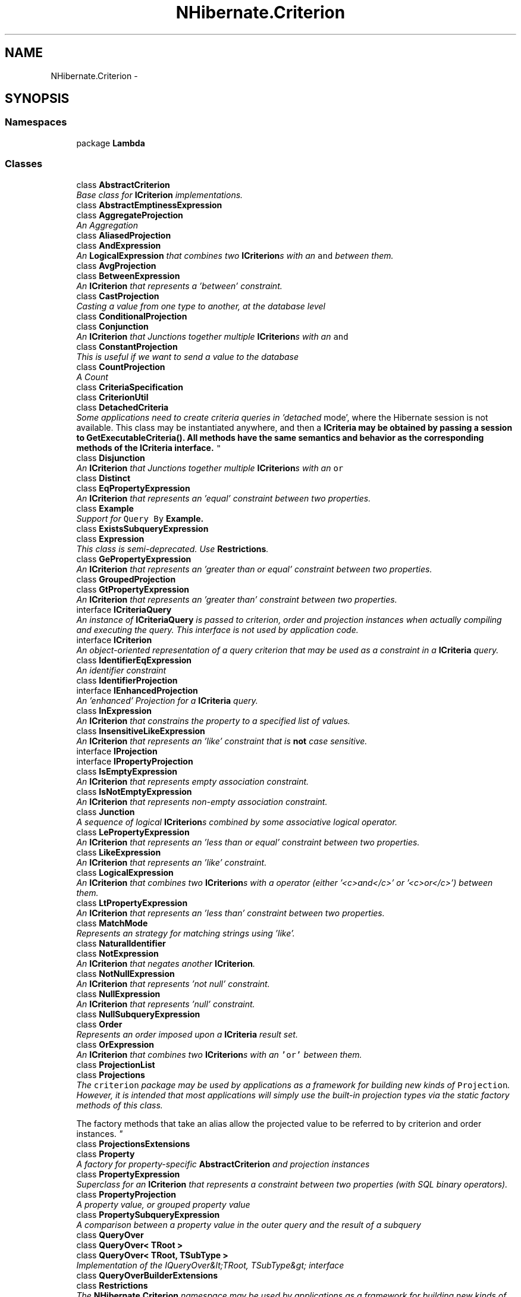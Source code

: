 .TH "NHibernate.Criterion" 3 "Fri Jul 5 2013" "Version 1.0" "HSA.InfoSys" \" -*- nroff -*-
.ad l
.nh
.SH NAME
NHibernate.Criterion \- 
.SH SYNOPSIS
.br
.PP
.SS "Namespaces"

.in +1c
.ti -1c
.RI "package \fBLambda\fP"
.br
.in -1c
.SS "Classes"

.in +1c
.ti -1c
.RI "class \fBAbstractCriterion\fP"
.br
.RI "\fIBase class for \fBICriterion\fP implementations\&. \fP"
.ti -1c
.RI "class \fBAbstractEmptinessExpression\fP"
.br
.ti -1c
.RI "class \fBAggregateProjection\fP"
.br
.RI "\fIAn Aggregation \fP"
.ti -1c
.RI "class \fBAliasedProjection\fP"
.br
.ti -1c
.RI "class \fBAndExpression\fP"
.br
.RI "\fIAn \fBLogicalExpression\fP that combines two \fBICriterion\fPs with an \fCand\fP between them\&. \fP"
.ti -1c
.RI "class \fBAvgProjection\fP"
.br
.ti -1c
.RI "class \fBBetweenExpression\fP"
.br
.RI "\fIAn \fBICriterion\fP that represents a 'between' constraint\&. \fP"
.ti -1c
.RI "class \fBCastProjection\fP"
.br
.RI "\fICasting a value from one type to another, at the database level \fP"
.ti -1c
.RI "class \fBConditionalProjection\fP"
.br
.ti -1c
.RI "class \fBConjunction\fP"
.br
.RI "\fIAn \fBICriterion\fP that Junctions together multiple \fBICriterion\fPs with an \fCand\fP \fP"
.ti -1c
.RI "class \fBConstantProjection\fP"
.br
.RI "\fIThis is useful if we want to send a value to the database \fP"
.ti -1c
.RI "class \fBCountProjection\fP"
.br
.RI "\fIA Count \fP"
.ti -1c
.RI "class \fBCriteriaSpecification\fP"
.br
.ti -1c
.RI "class \fBCriterionUtil\fP"
.br
.ti -1c
.RI "class \fBDetachedCriteria\fP"
.br
.RI "\fISome applications need to create criteria queries in 'detached
mode', where the Hibernate session is not available\&. This class may be instantiated anywhere, and then a \fC\fBICriteria\fP\fP may be obtained by passing a session to \fC\fBGetExecutableCriteria()\fP\fP\&. All methods have the same semantics and behavior as the corresponding methods of the \fC\fBICriteria\fP\fP interface\&. \fP"
.ti -1c
.RI "class \fBDisjunction\fP"
.br
.RI "\fIAn \fBICriterion\fP that Junctions together multiple \fBICriterion\fPs with an \fCor\fP \fP"
.ti -1c
.RI "class \fBDistinct\fP"
.br
.ti -1c
.RI "class \fBEqPropertyExpression\fP"
.br
.RI "\fIAn \fBICriterion\fP that represents an 'equal' constraint between two properties\&. \fP"
.ti -1c
.RI "class \fBExample\fP"
.br
.RI "\fISupport for \fCQuery By \fBExample\fP\fP\&. \fP"
.ti -1c
.RI "class \fBExistsSubqueryExpression\fP"
.br
.ti -1c
.RI "class \fBExpression\fP"
.br
.RI "\fIThis class is semi-deprecated\&. Use \fBRestrictions\fP\&. \fP"
.ti -1c
.RI "class \fBGePropertyExpression\fP"
.br
.RI "\fIAn \fBICriterion\fP that represents an 'greater than or equal' constraint between two properties\&. \fP"
.ti -1c
.RI "class \fBGroupedProjection\fP"
.br
.ti -1c
.RI "class \fBGtPropertyExpression\fP"
.br
.RI "\fIAn \fBICriterion\fP that represents an 'greater than' constraint between two properties\&. \fP"
.ti -1c
.RI "interface \fBICriteriaQuery\fP"
.br
.RI "\fIAn instance of \fBICriteriaQuery\fP is passed to criterion, order and projection instances when actually compiling and executing the query\&. This interface is not used by application code\&. \fP"
.ti -1c
.RI "interface \fBICriterion\fP"
.br
.RI "\fIAn object-oriented representation of a query criterion that may be used as a constraint in a \fBICriteria\fP query\&. \fP"
.ti -1c
.RI "class \fBIdentifierEqExpression\fP"
.br
.RI "\fIAn identifier constraint \fP"
.ti -1c
.RI "class \fBIdentifierProjection\fP"
.br
.ti -1c
.RI "interface \fBIEnhancedProjection\fP"
.br
.RI "\fIAn 'enhanced' Projection for a \fBICriteria\fP query\&. \fP"
.ti -1c
.RI "class \fBInExpression\fP"
.br
.RI "\fIAn \fBICriterion\fP that constrains the property to a specified list of values\&. \fP"
.ti -1c
.RI "class \fBInsensitiveLikeExpression\fP"
.br
.RI "\fIAn \fBICriterion\fP that represents an 'like' constraint that is \fBnot\fP case sensitive\&. \fP"
.ti -1c
.RI "interface \fBIProjection\fP"
.br
.ti -1c
.RI "interface \fBIPropertyProjection\fP"
.br
.ti -1c
.RI "class \fBIsEmptyExpression\fP"
.br
.RI "\fIAn \fBICriterion\fP that represents empty association constraint\&. \fP"
.ti -1c
.RI "class \fBIsNotEmptyExpression\fP"
.br
.RI "\fIAn \fBICriterion\fP that represents non-empty association constraint\&. \fP"
.ti -1c
.RI "class \fBJunction\fP"
.br
.RI "\fIA sequence of logical \fBICriterion\fPs combined by some associative logical operator\&. \fP"
.ti -1c
.RI "class \fBLePropertyExpression\fP"
.br
.RI "\fIAn \fBICriterion\fP that represents an 'less than or equal' constraint between two properties\&. \fP"
.ti -1c
.RI "class \fBLikeExpression\fP"
.br
.RI "\fIAn \fBICriterion\fP that represents an 'like' constraint\&. \fP"
.ti -1c
.RI "class \fBLogicalExpression\fP"
.br
.RI "\fIAn \fBICriterion\fP that combines two \fBICriterion\fPs with a operator (either '<c>and</c>' or '<c>or</c>') between them\&. \fP"
.ti -1c
.RI "class \fBLtPropertyExpression\fP"
.br
.RI "\fIAn \fBICriterion\fP that represents an 'less than' constraint between two properties\&. \fP"
.ti -1c
.RI "class \fBMatchMode\fP"
.br
.RI "\fIRepresents an strategy for matching strings using 'like'\&. \fP"
.ti -1c
.RI "class \fBNaturalIdentifier\fP"
.br
.ti -1c
.RI "class \fBNotExpression\fP"
.br
.RI "\fIAn \fBICriterion\fP that negates another \fBICriterion\fP\&. \fP"
.ti -1c
.RI "class \fBNotNullExpression\fP"
.br
.RI "\fIAn \fBICriterion\fP that represents 'not null' constraint\&. \fP"
.ti -1c
.RI "class \fBNullExpression\fP"
.br
.RI "\fIAn \fBICriterion\fP that represents 'null' constraint\&. \fP"
.ti -1c
.RI "class \fBNullSubqueryExpression\fP"
.br
.ti -1c
.RI "class \fBOrder\fP"
.br
.RI "\fIRepresents an order imposed upon a \fBICriteria\fP result set\&. \fP"
.ti -1c
.RI "class \fBOrExpression\fP"
.br
.RI "\fIAn \fBICriterion\fP that combines two \fBICriterion\fPs with an \fC'or'\fP between them\&. \fP"
.ti -1c
.RI "class \fBProjectionList\fP"
.br
.ti -1c
.RI "class \fBProjections\fP"
.br
.RI "\fIThe \fCcriterion\fP package may be used by applications as a framework for building new kinds of \fCProjection\fP\&. However, it is intended that most applications will simply use the built-in projection types via the static factory methods of this class\&.
.br
 
.br
 The factory methods that take an alias allow the projected value to be referred to by criterion and order instances\&. \fP"
.ti -1c
.RI "class \fBProjectionsExtensions\fP"
.br
.ti -1c
.RI "class \fBProperty\fP"
.br
.RI "\fIA factory for property-specific \fBAbstractCriterion\fP and projection instances \fP"
.ti -1c
.RI "class \fBPropertyExpression\fP"
.br
.RI "\fISuperclass for an \fBICriterion\fP that represents a constraint between two properties (with SQL binary operators)\&. \fP"
.ti -1c
.RI "class \fBPropertyProjection\fP"
.br
.RI "\fIA property value, or grouped property value \fP"
.ti -1c
.RI "class \fBPropertySubqueryExpression\fP"
.br
.RI "\fIA comparison between a property value in the outer query and the result of a subquery \fP"
.ti -1c
.RI "class \fBQueryOver\fP"
.br
.ti -1c
.RI "class \fBQueryOver< TRoot >\fP"
.br
.ti -1c
.RI "class \fBQueryOver< TRoot, TSubType >\fP"
.br
.RI "\fIImplementation of the IQueryOver&lt;TRoot, TSubType&gt; interface \fP"
.ti -1c
.RI "class \fBQueryOverBuilderExtensions\fP"
.br
.ti -1c
.RI "class \fBRestrictions\fP"
.br
.RI "\fIThe \fBNHibernate\&.Criterion\fP namespace may be used by applications as a framework for building new kinds of \fBICriterion\fP\&. However, it is intended that most applications will simply use the built-in criterion types via the static factory methods of this class\&. \fP"
.ti -1c
.RI "class \fBRestrictionExtensions\fP"
.br
.ti -1c
.RI "class \fBRowCountInt64Projection\fP"
.br
.ti -1c
.RI "class \fBRowCountProjection\fP"
.br
.ti -1c
.RI "class \fBSelectSubqueryExpression\fP"
.br
.RI "\fIA comparison between a property value in the outer query and the result of a subquery \fP"
.ti -1c
.RI "class \fBSimpleExpression\fP"
.br
.RI "\fIThe base class for an \fBICriterion\fP that compares a single \fBProperty\fP to a value\&. \fP"
.ti -1c
.RI "class \fBSimpleProjection\fP"
.br
.RI "\fIA single-column projection that may be aliased \fP"
.ti -1c
.RI "class \fBSimpleSubqueryExpression\fP"
.br
.RI "\fIA comparison between a constant value and the the result of a subquery \fP"
.ti -1c
.RI "class \fBSQLCriterion\fP"
.br
.RI "\fIAn \fBICriterion\fP that creates a SQLExpression\&. The string {alias} will be replaced by the alias of the root entity\&. \fP"
.ti -1c
.RI "class \fBSqlFunctionProjection\fP"
.br
.ti -1c
.RI "class \fBSQLProjection\fP"
.br
.RI "\fIA SQL fragment\&. The string {alias} will be replaced by the alias of the root entity\&. \fP"
.ti -1c
.RI "class \fBSubqueries\fP"
.br
.RI "\fIFactory class for \fBAbstractCriterion\fP instances that represent involving subqueries\&. \fC\fBExpression\fP\fP \fCProjection\fP \fC\fBAbstractCriterion\fP\fP \fP"
.ti -1c
.RI "class \fBSubqueryExpression\fP"
.br
.ti -1c
.RI "class \fBSubqueryProjection\fP"
.br
.RI "\fIA property value, or grouped property value \fP"
.in -1c
.SH "Author"
.PP 
Generated automatically by Doxygen for HSA\&.InfoSys from the source code\&.
